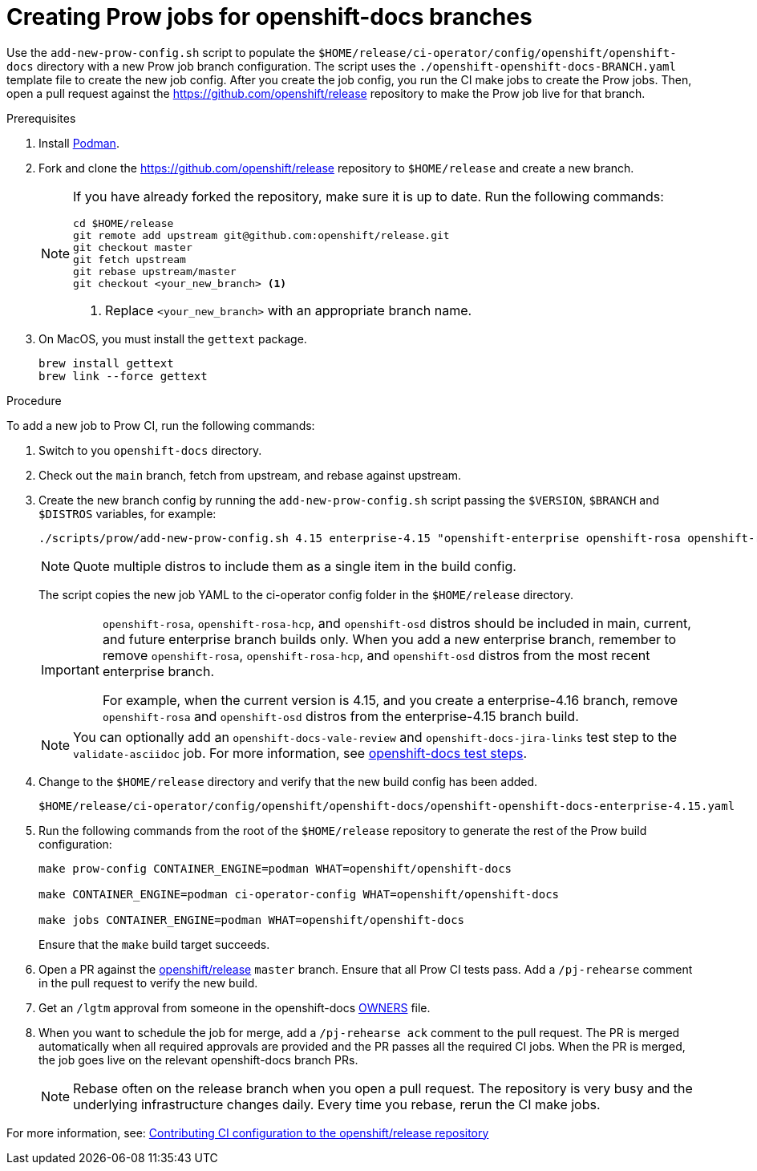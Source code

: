 = Creating Prow jobs for openshift-docs branches

Use the `add-new-prow-config.sh` script to populate the `$HOME/release/ci-operator/config/openshift/openshift-docs` directory with a new Prow job branch configuration.
The script uses the `./openshift-openshift-docs-BRANCH.yaml` template file to create the new job config.
After you create the job config, you run the CI make jobs to create the Prow jobs.
Then, open a pull request against the https://github.com/openshift/release repository to make the Prow job live for that branch.

.Prerequisites

. Install link:https://podman.io/docs/installation[Podman].

. Fork and clone the https://github.com/openshift/release repository to `$HOME/release` and create a new branch.
+
[NOTE]
====
If you have already forked the repository, make sure it is up to date.
Run the following commands:

[source,terminal]
----
cd $HOME/release
git remote add upstream git@github.com:openshift/release.git
git checkout master
git fetch upstream
git rebase upstream/master
git checkout <your_new_branch> <1>
----
<1> Replace `<your_new_branch>` with an appropriate branch name.
====
. On MacOS, you must install the `gettext` package.
+
[source,terminal]
----
brew install gettext
brew link --force gettext
----

.Procedure

To add a new job to Prow CI, run the following commands:

. Switch to you `openshift-docs` directory.

. Check out the `main` branch, fetch from upstream, and rebase against upstream.

. Create the new branch config by running the `add-new-prow-config.sh` script passing the `$VERSION`, `$BRANCH` and `$DISTROS` variables, for example:
+
[source,terminal]
----
./scripts/prow/add-new-prow-config.sh 4.15 enterprise-4.15 "openshift-enterprise openshift-rosa openshift-rosa-hcp openshift-dedicated microshift"
----
+
[NOTE]
====
Quote multiple distros to include them as a single item in the build config.
====
+
The script copies the new job YAML to the ci-operator config folder in the `$HOME/release` directory.
+
[IMPORTANT]
====
`openshift-rosa`, `openshift-rosa-hcp`, and `openshift-osd` distros should be included in main, current, and future enterprise branch builds only.
When you add a new enterprise branch, remember to remove `openshift-rosa`, `openshift-rosa-hcp`, and `openshift-osd` distros from the most recent enterprise branch.

For example, when the current version is 4.15, and you create a enterprise-4.16 branch, remove `openshift-rosa` and `openshift-osd` distros from the enterprise-4.15 branch build.
====
+
[NOTE]
====
You can optionally add an `openshift-docs-vale-review` and `openshift-docs-jira-links` test step to the `validate-asciidoc` job.
For more information, see link:https://steps.ci.openshift.org/job?org=openshift&repo=openshift-docs&branch=main&test=validate-asciidoc[openshift-docs test steps].
====

. Change to the `$HOME/release` directory and verify that the new build config has been added.
+
[source,text]
----
$HOME/release/ci-operator/config/openshift/openshift-docs/openshift-openshift-docs-enterprise-4.15.yaml
----

. Run the following commands from the root of the `$HOME/release` repository to generate the rest of the Prow build configuration:
+
[source,terminal]
----
make prow-config CONTAINER_ENGINE=podman WHAT=openshift/openshift-docs

make CONTAINER_ENGINE=podman ci-operator-config WHAT=openshift/openshift-docs

make jobs CONTAINER_ENGINE=podman WHAT=openshift/openshift-docs
----
+
Ensure that the `make` build target succeeds.

. Open a PR against the link:https://github.com/openshift/release[openshift/release] `master` branch.
Ensure that all Prow CI tests pass. Add a `/pj-rehearse` comment in the pull request to verify the new build.

. Get an `/lgtm` approval from someone in the openshift-docs link:https://github.com/openshift/release/blob/master/ci-operator/config/openshift/openshift-docs/OWNERS[OWNERS] file.

. When you want to schedule the job for merge, add a `/pj-rehearse ack` comment to the pull request.
The PR is merged automatically when all required approvals are provided and the PR passes all the required CI jobs.
When the PR is merged, the job goes live on the relevant openshift-docs branch PRs.
+
[NOTE]
====
Rebase often on the release branch when you open a pull request.
The repository is very busy and the underlying infrastructure changes daily.
Every time you rebase, rerun the CI make jobs.
====

For more information, see: link:https://docs.ci.openshift.org/docs/how-tos/contributing-openshift-release/[Contributing CI configuration to the openshift/release repository]